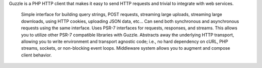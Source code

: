 Guzzle is a PHP HTTP client that makes it easy to send HTTP requests and trivial to integrate with web services.

    Simple interface for building query strings, POST requests, streaming large uploads, streaming large downloads, using HTTP cookies, uploading JSON data, etc...
    Can send both synchronous and asynchronous requests using the same interface.
    Uses PSR-7 interfaces for requests, responses, and streams. This allows you to utilize other PSR-7 compatible libraries with Guzzle.
    Abstracts away the underlying HTTP transport, allowing you to write environment and transport agnostic code; i.e., no hard dependency on cURL, PHP streams, sockets, or non-blocking event loops.
    Middleware system allows you to augment and compose client behavior.
